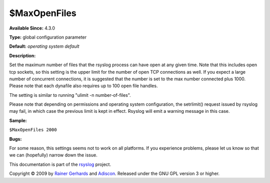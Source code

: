 $MaxOpenFiles
-------------

**Available Since:** 4.3.0

**Type:** global configuration parameter

**Default:** *operating system default*

**Description:**

Set the maximum number of files that the rsyslog process can have open
at any given time. Note that this includes open tcp sockets, so this
setting is the upper limit for the number of open TCP connections as
well. If you expect a large number of concurrent connections, it is
suggested that the number is set to the max number connected plus 1000.
Please note that each dynafile also requires up to 100 open file
handles.

The setting is similar to running "ulimit -n number-of-files".

Please note that depending on permissions and operating system
configuration, the setrlimit() request issued by rsyslog may fail, in
which case the previous limit is kept in effect. Rsyslog will emit a
warning message in this case.

**Sample:**

``$MaxOpenFiles 2000``

**Bugs:**

For some reason, this settings seems not to work on all platforms. If
you experience problems, please let us know so that we can (hopefully)
narrow down the issue.

This documentation is part of the `rsyslog <http://www.rsyslog.com/>`_
project.

Copyright © 2009 by `Rainer Gerhards <http://www.gerhards.net/rainer>`_
and `Adiscon <http://www.adiscon.com/>`_. Released under the GNU GPL
version 3 or higher.
